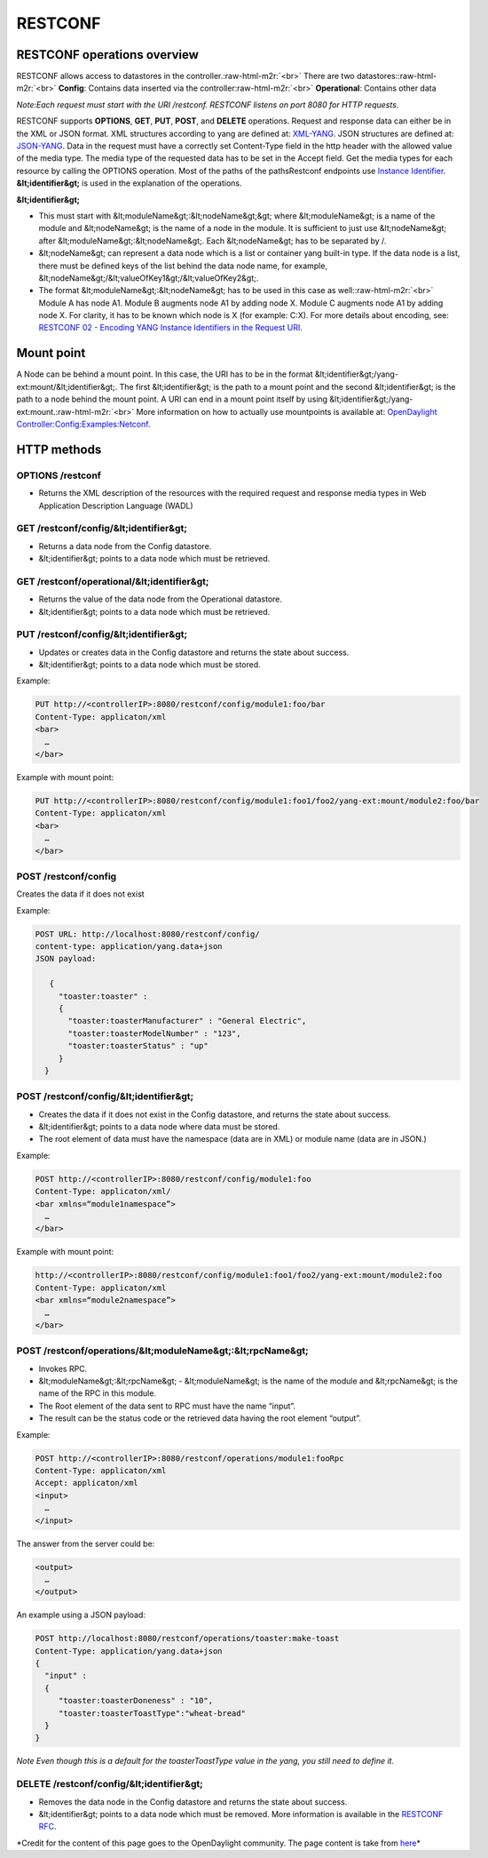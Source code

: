 
RESTCONF
========

RESTCONF operations overview
----------------------------

RESTCONF allows access to datastores in the controller.\ :raw-html-m2r:`<br>`
There are two datastores:\ :raw-html-m2r:`<br>`
**Config**\ : Contains data inserted via the controller\ :raw-html-m2r:`<br>`
**Operational**\ : Contains other data  

*Note:Each request must start with the URI /restconf.
RESTCONF listens on port 8080 for HTTP requests.*

RESTCONF supports **OPTIONS**\ , **GET**\ , **PUT**\ , **POST**\ , and **DELETE** operations. Request and response data can either be in the XML or JSON format. XML structures according to yang are defined at: `XML-YANG <https://tools.ietf.org/html/rfc6020>`_. JSON structures are defined at: `JSON-YANG <https://tools.ietf.org/html/draft-lhotka-netmod-yang-json-02>`_. Data in the request must have a correctly set Content-Type field in the http header with the allowed value of the media type. The media type of the requested data has to be set in the Accept field. Get the media types for each resource by calling the OPTIONS operation. Most of the paths of the pathsRestconf endpoints use `Instance Identifier <https://wiki.opendaylight.org/view/OpenDaylight_Controller:MD-SAL:Concepts#Instance_Identifier>`_. **&lt;identifier&gt;** is used in the explanation of the operations.

**&lt;identifier&gt;**


* 
  This must start with &lt;moduleName&gt;:&lt;nodeName&gt;&gt; where &lt;moduleName&gt; is a name of the module and &lt;nodeName&gt; is the name of a node in the module. It is sufficient to just use &lt;nodeName&gt; after &lt;moduleName&gt;:&lt;nodeName&gt;. Each &lt;nodeName&gt; has to be separated by /.

* 
  &lt;nodeName&gt; can represent a data node which is a list or container yang built-in type. If the data node is a list, there must be defined keys of the list behind the data node name, for example, &lt;nodeName&gt;/&lt;valueOfKey1&gt;/&lt;valueOfKey2&gt;.

* 
  The format &lt;moduleName&gt;:&lt;nodeName&gt; has to be used in this case as well:\ :raw-html-m2r:`<br>`
  Module A has node A1. Module B augments node A1 by adding node X. Module C augments node A1 by adding node X. For clarity, it has to be known which node is X (for example: C:X). For more details about encoding, see: `RESTCONF 02 - Encoding YANG Instance Identifiers in the Request URI <https://tools.ietf.org/html/draft-bierman-netconf-restconf-02#section-5.3.1>`_.

Mount point
-----------

A Node can be behind a mount point. In this case, the URI has to be in the format &lt;identifier&gt;/yang-ext:mount/&lt;identifier&gt;. The first &lt;identifier&gt; is the path to a mount point and the second &lt;identifier&gt; is the path to a node behind the mount point. A URI can end in a mount point itself by using &lt;identifier&gt;/yang-ext:mount.\ :raw-html-m2r:`<br>`
More information on how to actually use mountpoints is available at: `OpenDaylight Controller:Config:Examples:Netconf <https://wiki.opendaylight.org/view/OpenDaylight_Controller:Config:Examples:Netconf>`_.

HTTP methods
------------

OPTIONS /restconf
^^^^^^^^^^^^^^^^^


* Returns the XML description of the resources with the required request and response media types in Web Application Description Language (WADL)

GET /restconf/config/&lt;identifier&gt;
^^^^^^^^^^^^^^^^^^^^^^^^^^^^^^^^^^^^^^^


* Returns a data node from the Config datastore.
* &lt;identifier&gt; points to a data node which must be retrieved.

GET /restconf/operational/&lt;identifier&gt;
^^^^^^^^^^^^^^^^^^^^^^^^^^^^^^^^^^^^^^^^^^^^


* Returns the value of the data node from the Operational datastore.
* &lt;identifier&gt; points to a data node which must be retrieved.

PUT /restconf/config/&lt;identifier&gt;
^^^^^^^^^^^^^^^^^^^^^^^^^^^^^^^^^^^^^^^


* Updates or creates data in the Config datastore and returns the state about success.
* &lt;identifier&gt; points to a data node which must be stored.

Example:  

.. code-block::

   PUT http://<controllerIP>:8080/restconf/config/module1:foo/bar
   Content-Type: applicaton/xml
   <bar>
     …
   </bar>

Example with mount point:  

.. code-block::

   PUT http://<controllerIP>:8080/restconf/config/module1:foo1/foo2/yang-ext:mount/module2:foo/bar
   Content-Type: applicaton/xml
   <bar>
     …
   </bar>

POST /restconf/config
^^^^^^^^^^^^^^^^^^^^^

Creates the data if it does not exist  

Example:  

.. code-block::

   POST URL: http://localhost:8080/restconf/config/
   content-type: application/yang.data+json
   JSON payload:

      {
        "toaster:toaster" :
        {
          "toaster:toasterManufacturer" : "General Electric",
          "toaster:toasterModelNumber" : "123",
          "toaster:toasterStatus" : "up"
        }
     }

POST /restconf/config/&lt;identifier&gt;
^^^^^^^^^^^^^^^^^^^^^^^^^^^^^^^^^^^^^^^^


* Creates the data if it does not exist in the Config datastore, and returns the state about success.
* &lt;identifier&gt; points to a data node where data must be stored.
* The root element of data must have the namespace (data are in XML) or module name (data are in JSON.)

Example:  

.. code-block::

   POST http://<controllerIP>:8080/restconf/config/module1:foo
   Content-Type: applicaton/xml/
   <bar xmlns=“module1namespace”>
     …
   </bar>

Example with mount point:  

.. code-block::

   http://<controllerIP>:8080/restconf/config/module1:foo1/foo2/yang-ext:mount/module2:foo
   Content-Type: applicaton/xml
   <bar xmlns=“module2namespace”>
     …
   </bar>

POST /restconf/operations/&lt;moduleName&gt;:&lt;rpcName&gt;
^^^^^^^^^^^^^^^^^^^^^^^^^^^^^^^^^^^^^^^^^^^^^^^^^^^^^^^^^^^^


* Invokes RPC.
* &lt;moduleName&gt;:&lt;rpcName&gt; - &lt;moduleName&gt; is the name of the module and &lt;rpcName&gt; is the name of the RPC in this module.
* The Root element of the data sent to RPC must have the name “input”.  
* The result can be the status code or the retrieved data having the root element “output”.  

Example:  

.. code-block::

   POST http://<controllerIP>:8080/restconf/operations/module1:fooRpc
   Content-Type: applicaton/xml
   Accept: applicaton/xml
   <input>
     …
   </input>

The answer from the server could be:  

.. code-block::

   <output>
     …
   </output>

An example using a JSON payload:  

.. code-block::

   POST http://localhost:8080/restconf/operations/toaster:make-toast
   Content-Type: application/yang.data+json
   {
     "input" :
     {
        "toaster:toasterDoneness" : "10",
        "toaster:toasterToastType":"wheat-bread"
     }
   }

*Note
Even though this is a default for the toasterToastType value in the yang, you still need to define it.*  

DELETE /restconf/config/&lt;identifier&gt;
^^^^^^^^^^^^^^^^^^^^^^^^^^^^^^^^^^^^^^^^^^


* Removes the data node in the Config datastore and returns the state about success.
* &lt;identifier&gt; points to a data node which must be removed.
  More information is available in the `RESTCONF RFC <https://tools.ietf.org/html/draft-bierman-netconf-restconf-02>`_.

*Credit for the content of this page goes to the OpenDaylight community. The page content is take from `here <http://docs.opendaylight.org/en/stable-carbon/developer-guide/controller.html?highlight=restconf#opendaylight-controller-md-sal-restconf>`_\ *
